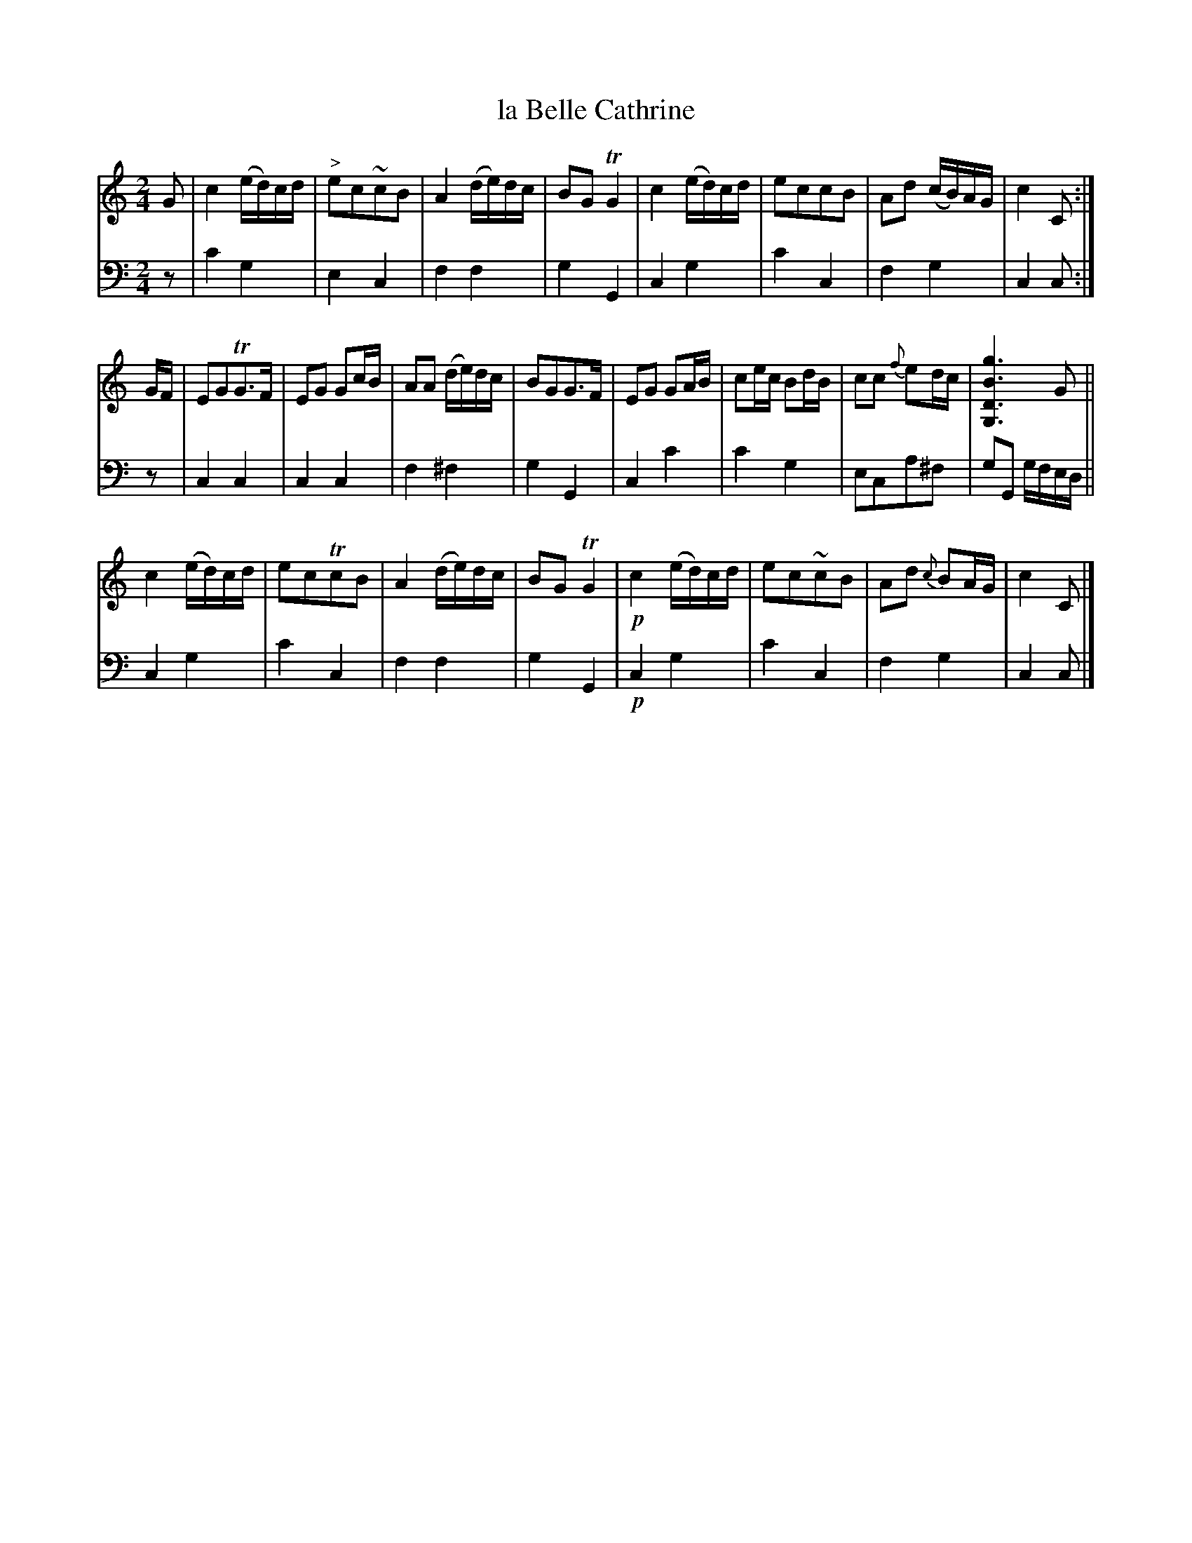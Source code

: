 X: 2363
T: la Belle Cathrine
%R: march, polka
B: Niel Gow & Sons "A Second Collection of Strathspey Reels, etc." v.3 p.36 #3
Z: 2022 John Chambers <jc:trillian.mit.edu>
M: 2/4
L: 1/16
K: C
% - - - - - - - - - -
V: 1 staves=2
G2 |\
c4 (ed)cd | "^>"e2c2~c2B2 | A4 (de)dc | B2G2 TG4 | c4 (ed)cd | e2c2c2B2 | A2d2 (cB)AG | c4 C2 :|
GF | E2G2TG3F | E2G2 G2cB | A2A2 (de)dc | B2G2G3F | E2G2 G2AB | c2ec B2dB | c2c2 {f}e2dc | [g6B6D6G,6] G2 ||
c4 (ed)cd | e2c2Tc2B2 | A4 (de)dc | B2G2 TG4 | !p!c4 (ed)cd | e2c2~c2B2 | A2d2 {c}B2AG | c4 C2 |]
% - - - - - - - - - -
% Voice 2 preserves the staff layout in the book.
V: 2 clef=bass middle=d
z2 | c'4 g4 | e4 c4 | f4 f4 | g4 G4 | c4 g4 | c'4 c4 | f4 g4 |
c4 c2 :| z2 | c4 c4 | c4 c4 | f4 ^f4 | g4 G4 | c4 c'4 | c'4 g4 | e2c2a2^f2 |
g2G2 gfed || c4 g4 | c'4 c4 | f4 f4 | g4 G4 | !p!c4 g4 | c'4 c4 | f4 g4 | c4 c2 |]
